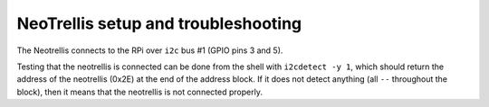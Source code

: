 ####################################
NeoTrellis setup and troubleshooting
####################################

The Neotrellis connects to the RPi over ``i2c`` bus #1 (GPIO pins 3 and 5).

Testing that the neotrellis is connected can be done from the shell with
``i2cdetect -y 1``, which should return the address of the neotrellis (0x2E)
at the end of the address block.
If it does not detect anything (all ``--`` throughout the block), then it means
that the neotrellis is not connected properly.

